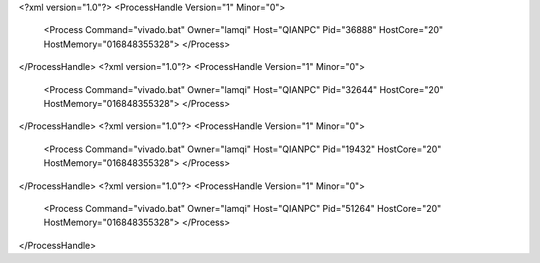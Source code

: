 <?xml version="1.0"?>
<ProcessHandle Version="1" Minor="0">
    <Process Command="vivado.bat" Owner="lamqi" Host="QIANPC" Pid="36888" HostCore="20" HostMemory="016848355328">
    </Process>
</ProcessHandle>
<?xml version="1.0"?>
<ProcessHandle Version="1" Minor="0">
    <Process Command="vivado.bat" Owner="lamqi" Host="QIANPC" Pid="32644" HostCore="20" HostMemory="016848355328">
    </Process>
</ProcessHandle>
<?xml version="1.0"?>
<ProcessHandle Version="1" Minor="0">
    <Process Command="vivado.bat" Owner="lamqi" Host="QIANPC" Pid="19432" HostCore="20" HostMemory="016848355328">
    </Process>
</ProcessHandle>
<?xml version="1.0"?>
<ProcessHandle Version="1" Minor="0">
    <Process Command="vivado.bat" Owner="lamqi" Host="QIANPC" Pid="51264" HostCore="20" HostMemory="016848355328">
    </Process>
</ProcessHandle>
